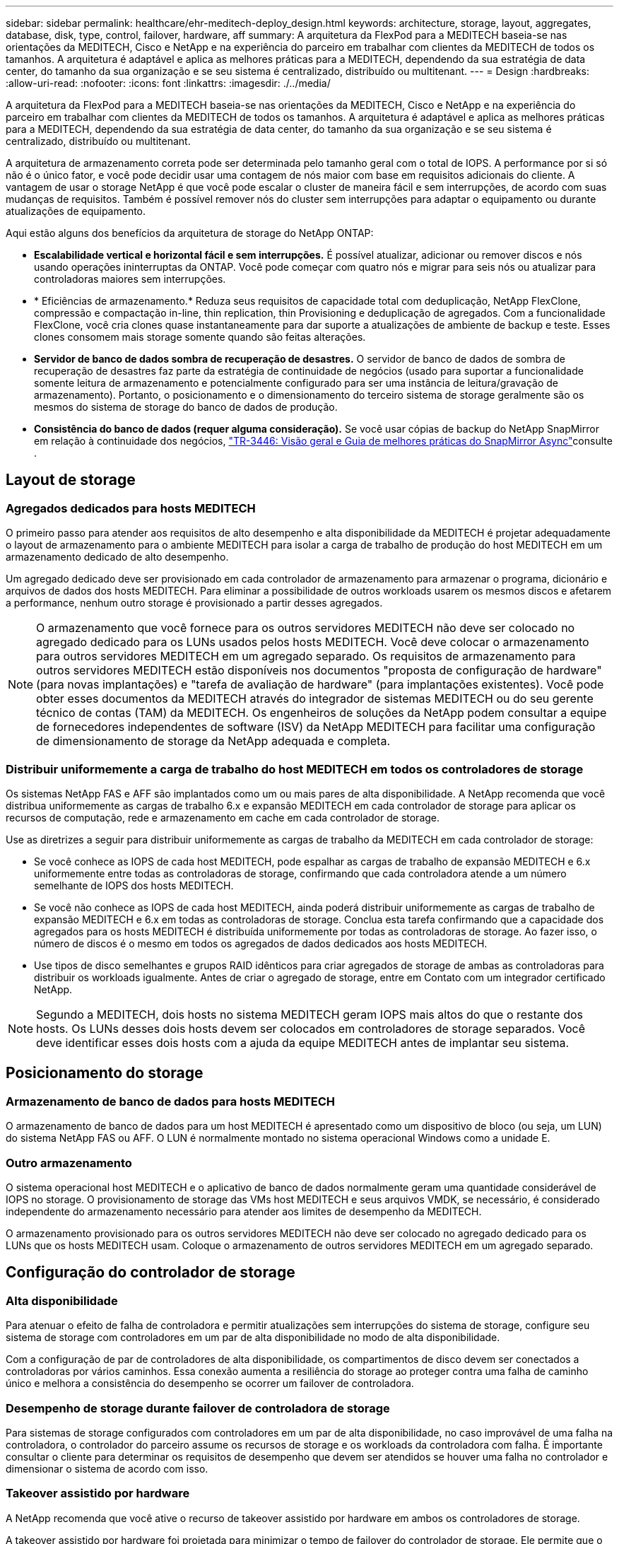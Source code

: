 ---
sidebar: sidebar 
permalink: healthcare/ehr-meditech-deploy_design.html 
keywords: architecture, storage, layout, aggregates, database, disk, type, control, failover, hardware, aff 
summary: A arquitetura da FlexPod para a MEDITECH baseia-se nas orientações da MEDITECH, Cisco e NetApp e na experiência do parceiro em trabalhar com clientes da MEDITECH de todos os tamanhos. A arquitetura é adaptável e aplica as melhores práticas para a MEDITECH, dependendo da sua estratégia de data center, do tamanho da sua organização e se seu sistema é centralizado, distribuído ou multitenant. 
---
= Design
:hardbreaks:
:allow-uri-read: 
:nofooter: 
:icons: font
:linkattrs: 
:imagesdir: ./../media/


[role="lead"]
A arquitetura da FlexPod para a MEDITECH baseia-se nas orientações da MEDITECH, Cisco e NetApp e na experiência do parceiro em trabalhar com clientes da MEDITECH de todos os tamanhos. A arquitetura é adaptável e aplica as melhores práticas para a MEDITECH, dependendo da sua estratégia de data center, do tamanho da sua organização e se seu sistema é centralizado, distribuído ou multitenant.

A arquitetura de armazenamento correta pode ser determinada pelo tamanho geral com o total de IOPS. A performance por si só não é o único fator, e você pode decidir usar uma contagem de nós maior com base em requisitos adicionais do cliente. A vantagem de usar o storage NetApp é que você pode escalar o cluster de maneira fácil e sem interrupções, de acordo com suas mudanças de requisitos. Também é possível remover nós do cluster sem interrupções para adaptar o equipamento ou durante atualizações de equipamento.

Aqui estão alguns dos benefícios da arquitetura de storage do NetApp ONTAP:

* *Escalabilidade vertical e horizontal fácil e sem interrupções.* É possível atualizar, adicionar ou remover discos e nós usando operações ininterruptas da ONTAP. Você pode começar com quatro nós e migrar para seis nós ou atualizar para controladoras maiores sem interrupções.
* * Eficiências de armazenamento.* Reduza seus requisitos de capacidade total com deduplicação, NetApp FlexClone, compressão e compactação in-line, thin replication, thin Provisioning e deduplicação de agregados. Com a funcionalidade FlexClone, você cria clones quase instantaneamente para dar suporte a atualizações de ambiente de backup e teste. Esses clones consomem mais storage somente quando são feitas alterações.
* *Servidor de banco de dados sombra de recuperação de desastres.* O servidor de banco de dados de sombra de recuperação de desastres faz parte da estratégia de continuidade de negócios (usado para suportar a funcionalidade somente leitura de armazenamento e potencialmente configurado para ser uma instância de leitura/gravação de armazenamento). Portanto, o posicionamento e o dimensionamento do terceiro sistema de storage geralmente são os mesmos do sistema de storage do banco de dados de produção.
* *Consistência do banco de dados (requer alguma consideração).* Se você usar cópias de backup do NetApp SnapMirror em relação à continuidade dos negócios, http://media.netapp.com/documents/tr-3446.pdf["TR-3446: Visão geral e Guia de melhores práticas do SnapMirror Async"^]consulte .




== Layout de storage



=== Agregados dedicados para hosts MEDITECH

O primeiro passo para atender aos requisitos de alto desempenho e alta disponibilidade da MEDITECH é projetar adequadamente o layout de armazenamento para o ambiente MEDITECH para isolar a carga de trabalho de produção do host MEDITECH em um armazenamento dedicado de alto desempenho.

Um agregado dedicado deve ser provisionado em cada controlador de armazenamento para armazenar o programa, dicionário e arquivos de dados dos hosts MEDITECH. Para eliminar a possibilidade de outros workloads usarem os mesmos discos e afetarem a performance, nenhum outro storage é provisionado a partir desses agregados.


NOTE: O armazenamento que você fornece para os outros servidores MEDITECH não deve ser colocado no agregado dedicado para os LUNs usados pelos hosts MEDITECH. Você deve colocar o armazenamento para outros servidores MEDITECH em um agregado separado. Os requisitos de armazenamento para outros servidores MEDITECH estão disponíveis nos documentos "proposta de configuração de hardware" (para novas implantações) e "tarefa de avaliação de hardware" (para implantações existentes). Você pode obter esses documentos da MEDITECH através do integrador de sistemas MEDITECH ou do seu gerente técnico de contas (TAM) da MEDITECH. Os engenheiros de soluções da NetApp podem consultar a equipe de fornecedores independentes de software (ISV) da NetApp MEDITECH para facilitar uma configuração de dimensionamento de storage da NetApp adequada e completa.



=== Distribuir uniformemente a carga de trabalho do host MEDITECH em todos os controladores de storage

Os sistemas NetApp FAS e AFF são implantados como um ou mais pares de alta disponibilidade. A NetApp recomenda que você distribua uniformemente as cargas de trabalho 6.x e expansão MEDITECH em cada controlador de storage para aplicar os recursos de computação, rede e armazenamento em cache em cada controlador de storage.

Use as diretrizes a seguir para distribuir uniformemente as cargas de trabalho da MEDITECH em cada controlador de storage:

* Se você conhece as IOPS de cada host MEDITECH, pode espalhar as cargas de trabalho de expansão MEDITECH e 6.x uniformemente entre todas as controladoras de storage, confirmando que cada controladora atende a um número semelhante de IOPS dos hosts MEDITECH.
* Se você não conhece as IOPS de cada host MEDITECH, ainda poderá distribuir uniformemente as cargas de trabalho de expansão MEDITECH e 6.x em todas as controladoras de storage. Conclua esta tarefa confirmando que a capacidade dos agregados para os hosts MEDITECH é distribuída uniformemente por todas as controladoras de storage. Ao fazer isso, o número de discos é o mesmo em todos os agregados de dados dedicados aos hosts MEDITECH.
* Use tipos de disco semelhantes e grupos RAID idênticos para criar agregados de storage de ambas as controladoras para distribuir os workloads igualmente. Antes de criar o agregado de storage, entre em Contato com um integrador certificado NetApp.



NOTE: Segundo a MEDITECH, dois hosts no sistema MEDITECH geram IOPS mais altos do que o restante dos hosts. Os LUNs desses dois hosts devem ser colocados em controladores de storage separados. Você deve identificar esses dois hosts com a ajuda da equipe MEDITECH antes de implantar seu sistema.



== Posicionamento do storage



=== Armazenamento de banco de dados para hosts MEDITECH

O armazenamento de banco de dados para um host MEDITECH é apresentado como um dispositivo de bloco (ou seja, um LUN) do sistema NetApp FAS ou AFF. O LUN é normalmente montado no sistema operacional Windows como a unidade E.



=== Outro armazenamento

O sistema operacional host MEDITECH e o aplicativo de banco de dados normalmente geram uma quantidade considerável de IOPS no storage. O provisionamento de storage das VMs host MEDITECH e seus arquivos VMDK, se necessário, é considerado independente do armazenamento necessário para atender aos limites de desempenho da MEDITECH.

O armazenamento provisionado para os outros servidores MEDITECH não deve ser colocado no agregado dedicado para os LUNs que os hosts MEDITECH usam. Coloque o armazenamento de outros servidores MEDITECH em um agregado separado.



== Configuração do controlador de storage



=== Alta disponibilidade

Para atenuar o efeito de falha de controladora e permitir atualizações sem interrupções do sistema de storage, configure seu sistema de storage com controladores em um par de alta disponibilidade no modo de alta disponibilidade.

Com a configuração de par de controladores de alta disponibilidade, os compartimentos de disco devem ser conectados a controladoras por vários caminhos. Essa conexão aumenta a resiliência do storage ao proteger contra uma falha de caminho único e melhora a consistência do desempenho se ocorrer um failover de controladora.



=== Desempenho de storage durante failover de controladora de storage

Para sistemas de storage configurados com controladores em um par de alta disponibilidade, no caso improvável de uma falha na controladora, o controlador do parceiro assume os recursos de storage e os workloads da controladora com falha. É importante consultar o cliente para determinar os requisitos de desempenho que devem ser atendidos se houver uma falha no controlador e dimensionar o sistema de acordo com isso.



=== Takeover assistido por hardware

A NetApp recomenda que você ative o recurso de takeover assistido por hardware em ambos os controladores de storage.

A takeover assistido por hardware foi projetada para minimizar o tempo de failover do controlador de storage. Ele permite que o módulo de LAN remota de um controlador ou o módulo de processador de serviço notifique seu parceiro sobre uma falha de controladora mais rápido do que um gatilho de tempo limite de batimento cardíaco pode, reduzindo o tempo necessário para o failover. O recurso de aquisição assistido por hardware é habilitado por padrão para controladores de storage em uma configuração de alta disponibilidade.

Para obter mais informações sobre a aquisição assistida por hardware, consulte o http://docs.netapp.com/ontap-9/index.jsp["Centro de Documentação do ONTAP 9"^].



=== Tipo de disco

Para dar suporte ao requisito de baixa latência de leitura dos workloads MEDITECH, a NetApp recomenda que você use um SSD de alta performance para agregados em sistemas AFF dedicados aos hosts MEDITECH.



=== NetApp AFF

A NetApp oferece arrays AFF de alto desempenho para lidar com workloads MEDITECH que exigem alta taxa de transferência e que têm padrões aleatórios de acesso a dados e requisitos de baixa latência. Para workloads MEDITECH, os arrays AFF oferecem vantagens de desempenho em relação aos sistemas baseados em HDDs. A combinação da tecnologia flash e do gerenciamento de dados empresariais oferece vantagens em três áreas principais: Performance, disponibilidade e eficiência de storage.



=== Ferramentas e serviços de suporte da NetApp

O NetApp oferece um conjunto completo de ferramentas e serviços de suporte. A ferramenta NetApp AutoSupport deve ser ativada e configurada em sistemas NetApp AFF/FAS para ligar para casa se houver uma falha de hardware ou configuração incorreta do sistema. Ligar para casa alerta a equipe de suporte da NetApp para corrigir quaisquer problemas em tempo hábil. O NetApp Active IQ é uma aplicação baseada na Web baseada em informações do AutoSupport de seus sistemas NetApp que fornece insights preditivos e proativos para ajudar a melhorar a disponibilidade, a eficiência e o desempenho.
